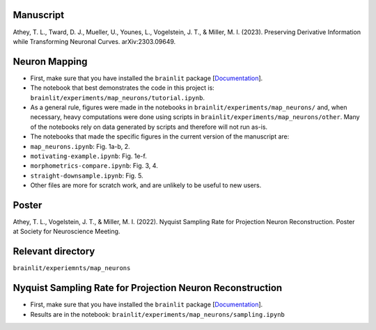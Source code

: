 Manuscript
----------

Athey, T. L., Tward, D. J., Mueller, U., Younes, L., Vogelstein, J. T., & Miller, M. I. (2023). Preserving Derivative Information while Transforming Neuronal Curves. arXiv:2303.09649.

Neuron Mapping
--------------

* First, make sure that you have installed the ``brainlit`` package [`Documentation <https://brainlit.netlify.app/readme#installation>`_].

* The notebook that best demonstrates the code in this project is: ``brainlit/experiments/map_neurons/tutorial.ipynb``.

* As a general rule, figures were made in the notebooks in ``brainlit/experiments/map_neurons/`` and, when necessary, heavy computations were done using scripts in ``brainlit/experiments/map_neurons/other``. Many of the notebooks rely on data generated by scripts and therefore will not run as-is.

* The notebooks that made the specific figures in the current version of the manuscript are:

* ``map_neurons.ipynb``: Fig. 1a-b, 2.

* ``motivating-example.ipynb``: Fig. 1e-f.

* ``morphometrics-compare.ipynb``: Fig. 3, 4.

* ``straight-downsample.ipynb``: Fig. 5.

* Other files are more for scratch work, and are unlikely to be useful to new users.

Poster
------

Athey, T. L., Vogelstein, J. T., & Miller, M. I. (2022). Nyquist Sampling Rate for Projection Neuron Reconstruction. Poster at Society for Neuroscience Meeting.

Relevant directory
------------------

``brainlit/experiemnts/map_neurons``

Nyquist Sampling Rate for Projection Neuron Reconstruction
----------------------------------------------------------

* First, make sure that you have installed the ``brainlit`` package [`Documentation <https://brainlit.netlify.app/readme#installation>`_].

* Results are in the notebook: ``brainlit/experiments/map_neurons/sampling.ipynb``